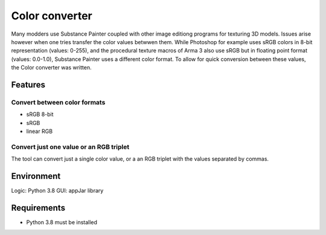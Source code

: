 Color converter
===============

Many modders use Substance Painter coupled with other image editiong programs for texturing 3D models.
Issues arise however when one tries transfer the color values betwwen them.
While Photoshop for example uses sRGB colors in 8-bit representation (values: 0-255), and the procedural texture macros of Arma 3 also use sRGB but in floating point format
(values: 0.0-1.0), Substance Painter uses a different color format.
To allow for quick conversion between these values, the Color converter was written.

Features
--------

Convert between color formats
^^^^^^^^^^^^^^^^^^^^^^^^^^^^^

* sRGB 8-bit
* sRGB
* linear RGB

Convert just one value or an RGB triplet
^^^^^^^^^^^^^^^^^^^^^^^^^^^^^^^^^^^^^^^^

The tool can convert just a single color value, or a an RGB triplet with the values separated by commas.

Environment
-----------

Logic:  Python 3.8
GUI:    appJar library

Requirements
------------

* Python 3.8 must be installed
